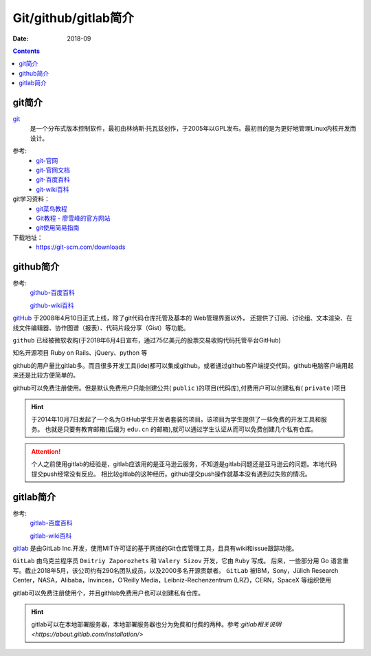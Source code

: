 .. _zzjlogin-git-introduction:

======================================================================================================================================================
Git/github/gitlab简介
======================================================================================================================================================

:Date: 2018-09

.. contents::

git简介
======================================================================================================================================================

`git`_
    是一个分布式版本控制软件，最初由林纳斯·托瓦兹创作，于2005年以GPL发布。最初目的是为更好地管理Linux内核开发而设计。

.. _git: https://git-scm.com/

参考:
    - `git-官网 <https://git-scm.com/>`_
    - `git-官网文档 <https://git-scm.com/docs>`_
    - `git-百度百科 <https://baike.baidu.com/item/GIT/12647237?fr=aladdin>`_
    - `git-wiki百科 <https://zh.wikipedia.org/wiki/Git>`_

git学习资料：
    - `git菜鸟教程 <http://www.runoob.com/git/git-tutorial.html>`_
    - `Git教程 - 廖雪峰的官方网站 <https://www.liaoxuefeng.com/wiki/0013739516305929606dd18361248578c67b8067c8c017b000>`_
    - `git使用简易指南 <http://www.bootcss.com/p/git-guide/>`_

下载地址：
    - https://git-scm.com/downloads




github简介
======================================================================================================================================================

参考:
    `github-百度百科 <https://baike.baidu.com/item/github/10145341?fr=aladdin>`_

    `github-wiki百科 <https://zh.wikipedia.org/wiki/GitHub>`_

`gitHub`_ 于2008年4月10日正式上线，除了git代码仓库托管及基本的 Web管理界面以外，
还提供了订阅、讨论组、文本渲染、在线文件编辑器、协作图谱（报表）、代码片段分享（Gist）等功能。

``github`` 已经被微软收购(于2018年6月4日宣布，通过75亿美元的股票交易收购代码托管平台GitHub)

知名开源项目 Ruby on Rails、jQuery、python 等

github的用户量比gitlab多。而且很多开发工具(ide)都可以集成github。或者通过github客户端提交代码。github电脑客户端用起来还是比较方便简单的。

github可以免费注册使用。但是默认免费用户只能创建公共( ``public`` )的项目(代码库),付费用户可以创建私有( ``private`` )项目

.. hint::
    于2014年10月7日发起了一个名为GitHub学生开发者套装的项目。该项目为学生提供了一些免费的开发工具和服务。
    也就是只要有教育邮箱(后缀为 ``edu.cn`` 的邮箱),就可以通过学生认证从而可以免费创建几个私有仓库。


.. attention::
    个人之前使用gitlab的经验是，gitlab应该用的是亚马逊云服务，不知道是gitlab问题还是亚马逊云的问题。本地代码提交push经常没有反应。
    相比较gitlab的这种经历。github提交push操作就基本没有遇到过失败的情况。

.. _github: https://github.com



gitlab简介
======================================================================================================================================================

参考:
    `gitlab-百度百科 <https://baike.baidu.com/item/gitlab>`_

    `gitlab-wiki百科 <https://zh.wikipedia.org/wiki/Gitlab>`_

`gitlab`_ 是由GitLab Inc.开发，使用MIT许可证的基于网络的Git仓库管理工具，且具有wiki和issue跟踪功能。

``GitLab`` 由乌克兰程序员 ``Dmitriy Zaporozhets`` 和 ``Valery Sizov`` 开发，它由 ``Ruby`` 写成。
后来，一些部分用 Go 语言重写。截止2018年5月，该公司约有290名团队成员，以及2000多名开源贡献者。
``GitLab`` 被IBM，Sony，Jülich Research Center，NASA，Alibaba，Invincea，O’Reilly Media，Leibniz-Rechenzentrum (LRZ)，CERN，SpaceX 等组织使用

gitlab可以免费注册使用个，并且githlab免费用户也可以创建私有仓库。

.. hint::
    gitlab可以在本地部署服务器，本地部署服务器也分为免费和付费的两种。参考:`gitlab相关说明 <https://about.gitlab.com/installation/>`

.. _gitlab: https://about.gitlab.com/



